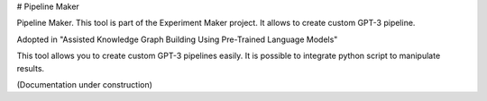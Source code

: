 # Pipeline Maker

Pipeline Maker. This tool is part of the Experiment Maker project. It allows to create custom GPT-3 pipeline.

Adopted in "Assisted Knowledge Graph Building Using Pre-Trained Language Models"

This tool allows you to create custom GPT-3 pipelines easily.
It is possible to integrate python script to manipulate results.

(Documentation under construction)
